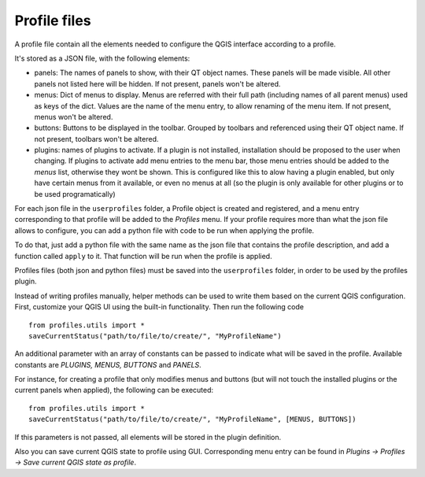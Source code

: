 Profile files
--------------

A profile file contain all the elements needed to configure the QGIS interface according to a profile.

It's stored as a JSON file, with the following elements:

- panels: The names of panels to show, with their QT object names. These panels will be made visible. All other panels not listed here will be hidden. If not present, panels won't be altered.

- menus: Dict of menus to display. Menus are referred with their full path (including names of all parent menus) used as keys of the dict. Values are the name of the menu entry, to allow renaming of the menu item. If not present, menus won't be altered.

- buttons: Buttons to be displayed in the toolbar. Grouped by toolbars and referenced using their QT object name. If not present, toolbars won't be altered.

- plugins: names of plugins to activate. If a plugin is not installed, installation should be proposed to the user when changing. If plugins to activate add menu entries to the menu bar, those menu entries should be added to the *menus* list, otherwise they wont be shown. This is configured like this to alow having a plugin enabled, but only have certain menus from it available, or even no menus at all (so the plugin is only available for other plugins or to be used programatically)


For each json file in the ``userprofiles`` folder, a Profile object is created and registered, and a menu entry corresponding to that profile will be added to the *Profiles* menu. If your profile requires more than what the json file allows to configure, you can add a python file with code to be run when applying the profile.

To do that, just add a python file with the same name as the json file that contains the profile description, and add a function called ``apply`` to it. That function will be run when the profile is applied.

Profiles files (both json and python files) must be saved into the ``userprofiles`` folder, in order to be used by the profiles plugin.

Instead of writing profiles manually, helper methods can be used to write them based on the current QGIS configuration. First, customize your QGIS UI using the built-in functionality. Then run the following code

::

	from profiles.utils import *
	saveCurrentStatus("path/to/file/to/create/", "MyProfileName")

An additional parameter with an array of constants can be passed to indicate what will be saved in the profile. Available constants are *PLUGINS, MENUS, BUTTONS* and *PANELS*.

For instance, for creating a profile that only modifies menus and buttons (but will not touch the installed plugins or the current panels when applied), the following can be executed:

::

	from profiles.utils import *
	saveCurrentStatus("path/to/file/to/create/", "MyProfileName", [MENUS, BUTTONS])

If this parameters is not passed, all elements will be stored in the plugin definition.

Also you can save current QGIS state to profile using GUI. Corresponding menu
entry can be found in *Plugins -> Profiles -> Save current QGIS state as profile*.
